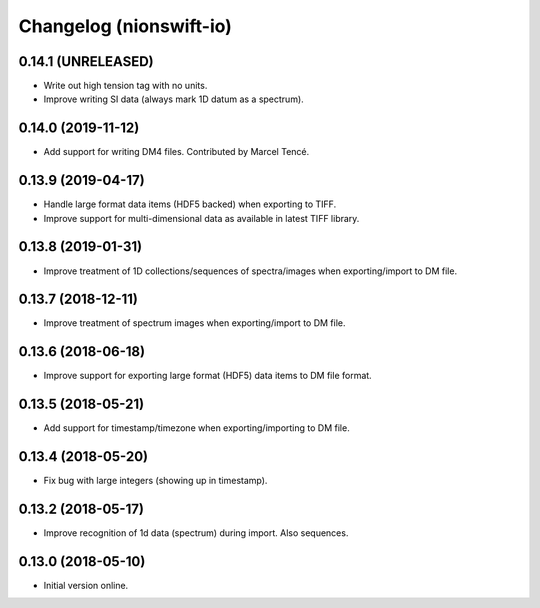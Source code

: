Changelog (nionswift-io)
========================

0.14.1 (UNRELEASED)
-------------------
- Write out high tension tag with no units.
- Improve writing SI data (always mark 1D datum as a spectrum).

0.14.0 (2019-11-12)
-------------------
- Add support for writing DM4 files. Contributed by Marcel Tencé.

0.13.9 (2019-04-17)
-------------------
- Handle large format data items (HDF5 backed) when exporting to TIFF.
- Improve support for multi-dimensional data as available in latest TIFF library.

0.13.8 (2019-01-31)
-------------------
- Improve treatment of 1D collections/sequences of spectra/images when exporting/import to DM file.

0.13.7 (2018-12-11)
-------------------
- Improve treatment of spectrum images when exporting/import to DM file.

0.13.6 (2018-06-18)
-------------------
- Improve support for exporting large format (HDF5) data items to DM file format.

0.13.5 (2018-05-21)
-------------------
- Add support for timestamp/timezone when exporting/importing to DM file.

0.13.4 (2018-05-20)
-------------------
- Fix bug with large integers (showing up in timestamp).

0.13.2 (2018-05-17)
-------------------
- Improve recognition of 1d data (spectrum) during import. Also sequences.

0.13.0 (2018-05-10)
-------------------
- Initial version online.
